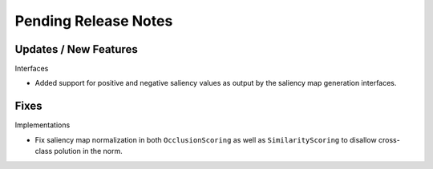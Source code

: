 Pending Release Notes
=====================


Updates / New Features
----------------------

Interfaces

* Added support for positive and negative saliency values as output by the
  saliency map generation interfaces.


Fixes
-----

Implementations

* Fix saliency map normalization in both ``OcclusionScoring`` as well as
  ``SimilarityScoring`` to disallow cross-class polution in the norm.

